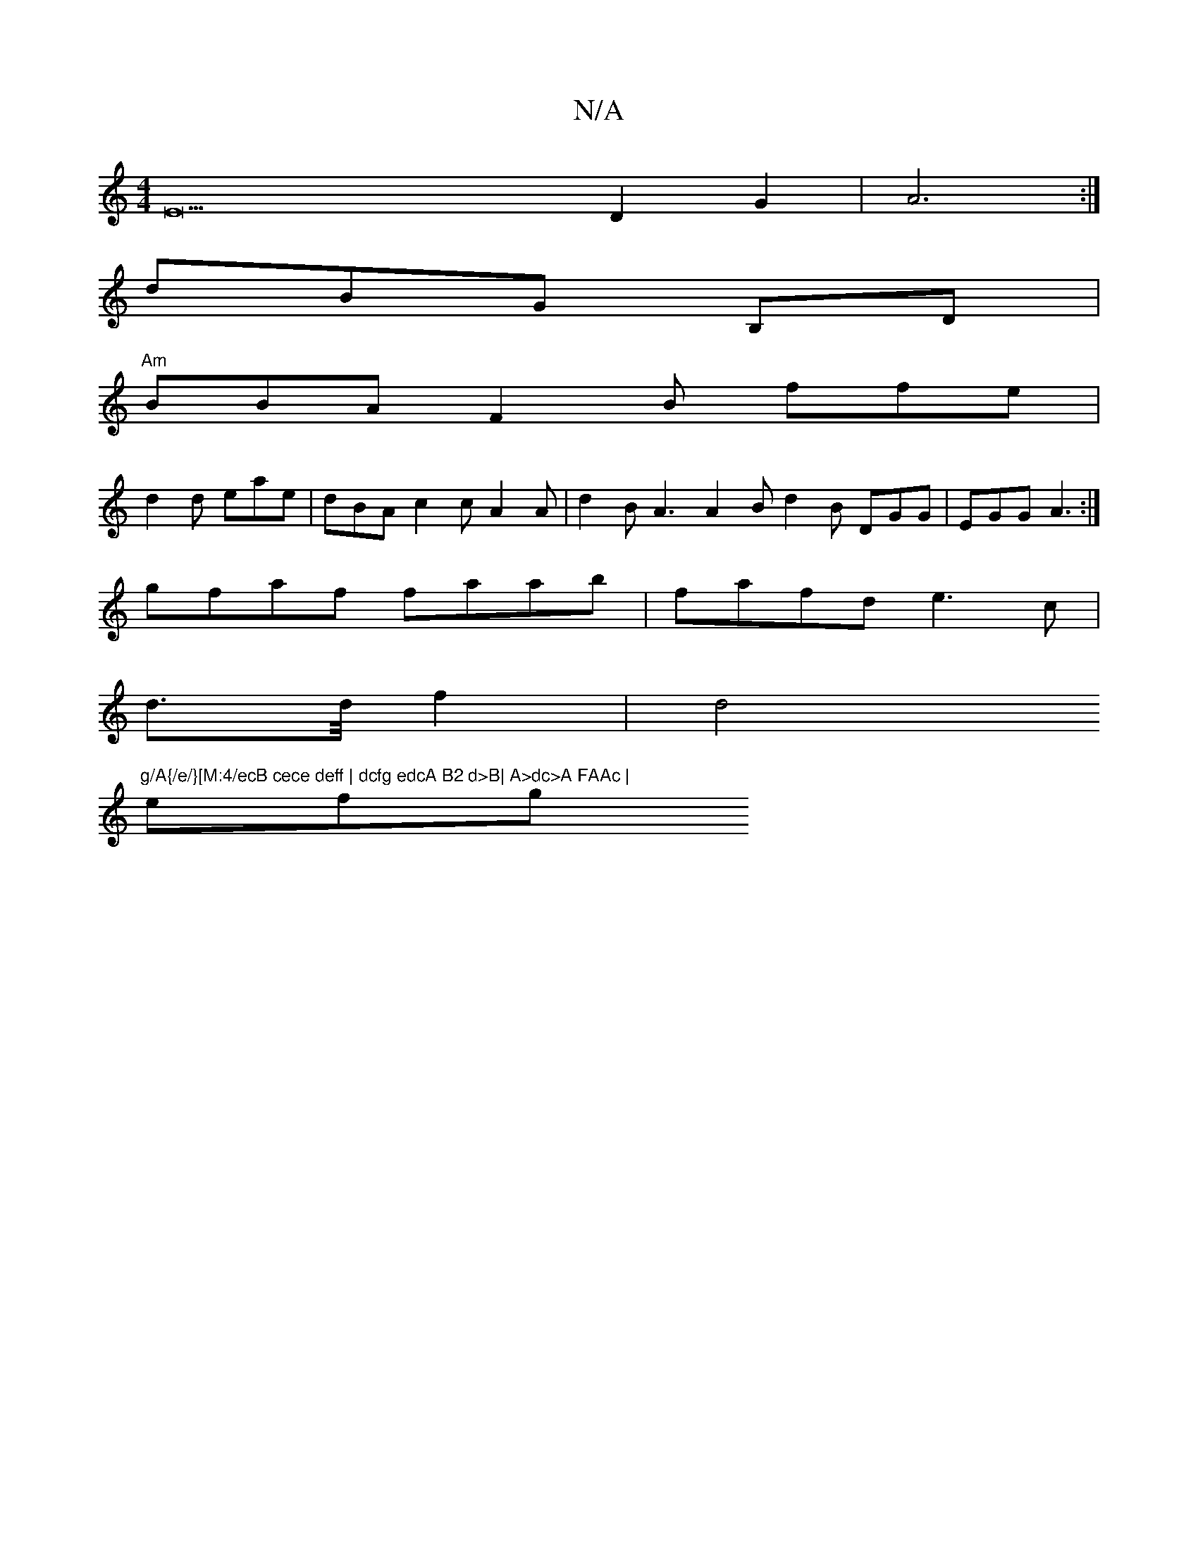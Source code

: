X:1
T:N/A
M:4/4
R:N/A
K:Cmajor
E22D2G2|A6:|
dBG B,d, |
"Am"BBA F2B ffe |
d2d eae | dBA c2 c A2A | d2B A3 A2 B d2 B DGG-|EGG A3 :|
gfaf faab | fafd e3c |
d3/2d/4 f2|d4"g/A{/e/}[M:4/ecB cece deff | dcfg edcA B2 d>B| A>dc>A FAAc |
efg